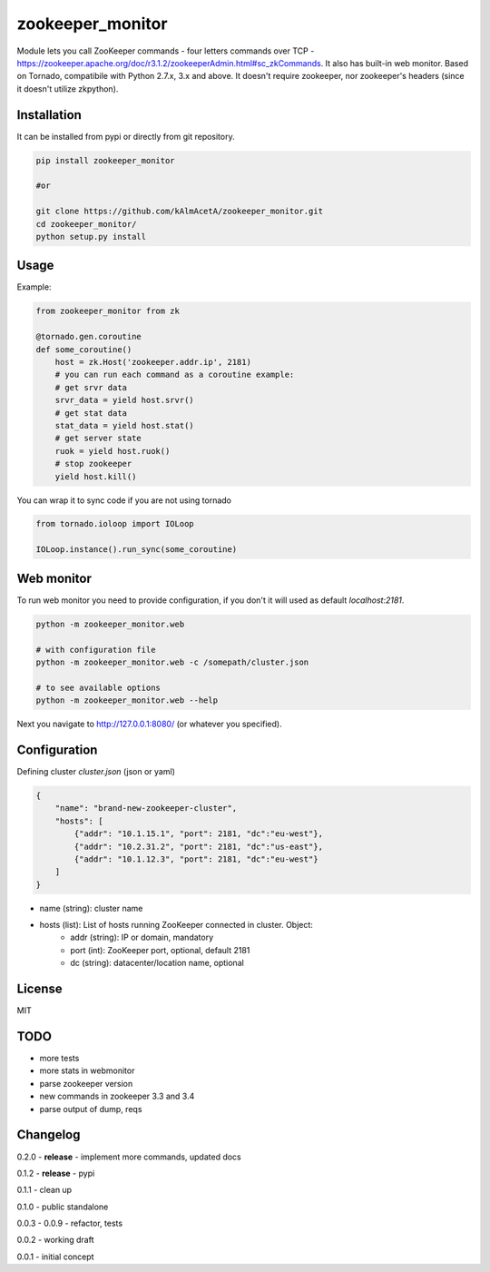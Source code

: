 zookeeper_monitor
==================

|image0|_

.. |image0| image:: https://api.travis-ci.org/kAlmAcetA/zookeeper_monitor.png?branch=master
.. _image0: https://travis-ci.org/kAlmAcetA/zookeeper_monitor

Module lets you call ZooKeeper commands - four letters commands over TCP - https://zookeeper.apache.org/doc/r3.1.2/zookeeperAdmin.html#sc_zkCommands. It also has built-in web monitor. Based on Tornado, compatibile with Python 2.7.x, 3.x and above. It doesn't require zookeeper, nor zookeeper's headers (since it doesn't utilize zkpython).

Installation
------------

It can be installed from pypi or directly from git repository.

.. code-block:: bash

    pip install zookeeper_monitor

    #or

    git clone https://github.com/kAlmAcetA/zookeeper_monitor.git
    cd zookeeper_monitor/
    python setup.py install

Usage
------------

Example:

.. code-block:: python

    from zookeeper_monitor from zk

    @tornado.gen.coroutine
    def some_coroutine()
        host = zk.Host('zookeeper.addr.ip', 2181)
        # you can run each command as a coroutine example:
        # get srvr data
        srvr_data = yield host.srvr()
        # get stat data
        stat_data = yield host.stat()
        # get server state
        ruok = yield host.ruok()
        # stop zookeeper
        yield host.kill()


You can wrap it to sync code if you are not using tornado

.. code-block:: python

    from tornado.ioloop import IOLoop

    IOLoop.instance().run_sync(some_coroutine)


Web monitor
-----------

To run web monitor you need to provide configuration, if you don't it will used as default `localhost:2181`.

.. code-block:: bash

    python -m zookeeper_monitor.web

    # with configuration file
    python -m zookeeper_monitor.web -c /somepath/cluster.json

    # to see available options
    python -m zookeeper_monitor.web --help


Next you navigate to http://127.0.0.1:8080/ (or whatever you specified).

Configuration
-------------

Defining cluster `cluster.json` (json or yaml)

.. code-block:: json

    {
        "name": "brand-new-zookeeper-cluster",
        "hosts": [
            {"addr": "10.1.15.1", "port": 2181, "dc":"eu-west"},
            {"addr": "10.2.31.2", "port": 2181, "dc":"us-east"},
            {"addr": "10.1.12.3", "port": 2181, "dc":"eu-west"}
        ]
    }

- name (string): cluster name
- hosts (list): List of hosts running ZooKeeper connected in cluster. Object:
    - addr (string): IP or domain, mandatory
    - port (int): ZooKeeper port, optional, default 2181
    - dc (string): datacenter/location name, optional

License
-------
MIT

TODO
----
- more tests
- more stats in webmonitor
- parse zookeeper version
- new commands in zookeeper 3.3 and 3.4
- parse output of dump, reqs

Changelog
---------

0.2.0 - **release** - implement more commands, updated docs

0.1.2 - **release** - pypi

0.1.1 - clean up

0.1.0 - public standalone

0.0.3 - 0.0.9 - refactor, tests

0.0.2 - working draft

0.0.1 - initial concept
